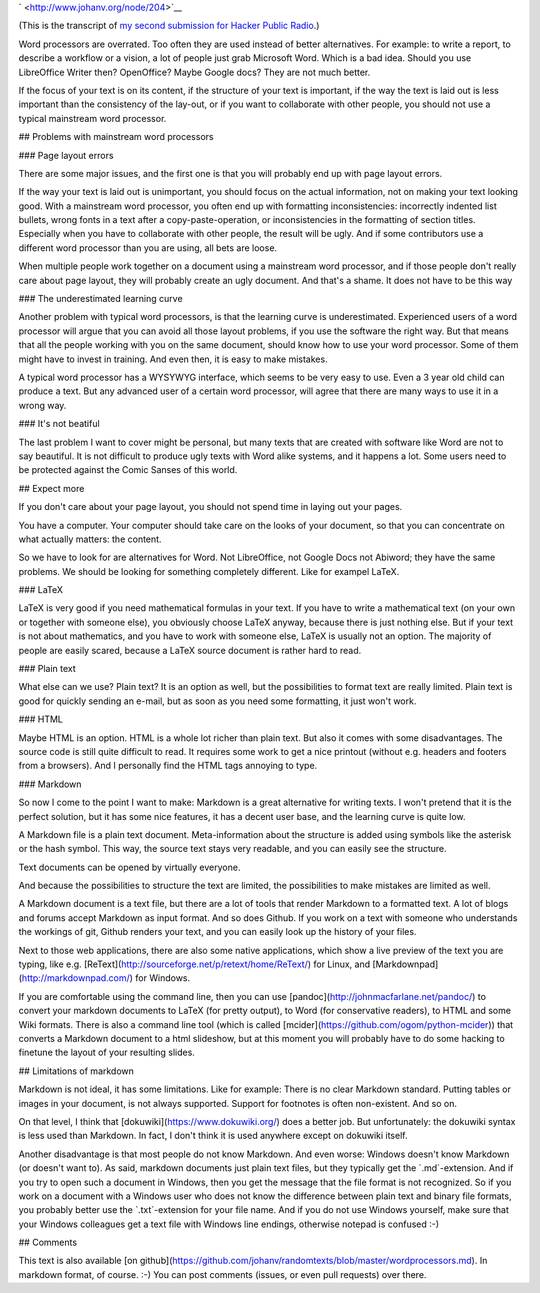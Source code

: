 .. title: Word processors are overrated
.. slug: node-204
.. date: 2013-04-24 12:20:32
.. tags: file formats
.. link:
.. description: 
.. type: text

` <http://www.johanv.org/node/204>`__

(This is the transcript of
`my second submission for Hacker Public
Radio <http://www.hackerpublicradio.org/eps.php?id=1238>`__.)

Word
processors are overrated. Too often they are used instead of better
alternatives. For example: to write a report, to describe a workflow or
a vision, a lot of people just grab Microsoft Word. Which is a bad idea.
Should you use LibreOffice Writer then? OpenOffice? Maybe Google docs?
They are not much better.

If the focus of your text is on its
content, if the structure of your text is important, if the way the text
is laid out is less important than the consistency of the lay-out, or if
you want to collaborate with other people, you should not use a typical
mainstream word processor.

## Problems with mainstream word
processors

### Page layout errors

There are some major issues,
and the first one is that you will probably end up with page layout
errors.

If the way your text is laid out is unimportant, you should
focus on the actual information, not on making your text looking good.
With a mainstream word processor, you often end up with formatting
inconsistencies: incorrectly indented list bullets, wrong fonts in a
text after a copy-paste-operation, or inconsistencies in the formatting
of section titles. Especially when you have to collaborate with other
people, the result will be ugly. And if some contributors use a
different word processor than you are using, all bets are
loose.

When multiple people work together on a document using a
mainstream word processor, and if those people don't really care about
page layout, they will probably create an ugly document. And that's a
shame. It does not have to be this way

### The underestimated
learning curve

Another problem with typical word processors, is
that the learning curve is underestimated. Experienced users of a word
processor will argue that you can avoid all those layout problems, if
you use the software the right way. But that means that all the people
working with you on the same document, should know how to use your word
processor. Some of them might have to invest in training. And even then,
it is easy to make mistakes. 

A typical word processor has a
WYSYWYG interface, which seems to be very easy to use. Even a 3 year old
child can produce a text. But any advanced user of a certain word
processor, will agree that there are many ways to use it in a wrong
way.

### It's not beatiful

The last problem I want to cover
might be personal, but many texts that are created with software like
Word are not to say beautiful. It is not difficult to produce ugly texts
with Word alike systems, and it happens a lot. Some users need to be
protected against the Comic Sanses of this world.

## Expect
more

If you don't care about your page layout, you should not spend
time in laying out your pages.

You have a computer. Your computer
should take care on the looks of your document, so that you can
concentrate on what actually matters: the content.

So we have to
look for are alternatives for Word. Not LibreOffice, not Google Docs not
Abiword; they have the same problems. We should be looking for something
completely different. Like for exampel LaTeX.

### LaTeX

LaTeX
is very good if you need mathematical formulas in your text. If you have
to write a mathematical text (on your own or together with someone
else), you obviously choose LaTeX anyway, because there is just nothing
else. But if your text is not about mathematics, and you have to work
with someone else, LaTeX is usually not an option. The majority of
people are easily scared, because a LaTeX source document is rather hard
to read.

### Plain text

What else can we use? Plain text? It
is an option as well, but the possibilities to format text are really
limited. Plain text is good for quickly sending an e-mail, but as soon
as you need some formatting, it just won't work.

###
HTML

Maybe HTML is an option. HTML is a whole lot richer than plain
text. But also it comes with some disadvantages. The source code is
still quite difficult to read. It requires some work to get a nice
printout (without e.g. headers and footers from a browsers). And I
personally find the HTML tags annoying to type.

###
Markdown

So now I come to the point I want to make: Markdown is a
great alternative for writing texts. I won't pretend that it is the
perfect solution, but it has some nice features, it has a decent user
base, and the learning curve is quite low.

A Markdown file is a
plain text document. Meta-information about the structure is added using
symbols like the asterisk or the hash symbol. This way, the source text
stays very readable, and you can easily see the structure. 

Text
documents can be opened by virtually everyone. 

And because the
possibilities to structure the text are limited, the possibilities to
make mistakes are limited as well.

A Markdown document is a text
file, but there are a lot of tools that render Markdown to a formatted
text. A lot of blogs and forums accept Markdown as input format. And so
does Github. If you work on a text with someone who understands the
workings of git, Github renders your text, and you can easily look up
the history of your files.

Next to those web applications, there
are also some native applications, which show a live preview of the text
you are typing, like e.g.
[ReText](http://sourceforge.net/p/retext/home/ReText/) for Linux, and
[Markdownpad](http://markdownpad.com/) for Windows.

If you are
comfortable using the command line, then you can use
[pandoc](http://johnmacfarlane.net/pandoc/) to convert your markdown
documents to LaTeX (for pretty output), to Word (for conservative
readers), to HTML and some Wiki formats. There is also a command line
tool (which is called [mcider](https://github.com/ogom/python-mcider))
that converts a Markdown document to a html slideshow, but at this
moment you will probably have to do some hacking to finetune the layout
of your resulting slides.

## Limitations of markdown

Markdown
is not ideal, it has some limitations. Like for example: There is no
clear Markdown standard. Putting tables or images in your document, is
not always supported. Support for footnotes is often non-existent. And
so on.

On that level, I think that
[dokuwiki](https://www.dokuwiki.org/) does a better job. But
unfortunately: the dokuwiki syntax is less used than Markdown. In fact,
I don't think it is used anywhere except on dokuwiki
itself.

Another disadvantage is that most people do not know
Markdown. And even worse: Windows doesn't know Markdown (or doesn't want
to). As said, markdown documents just plain text files, but they
typically get the \`.md\`-extension. And if you try to open such a
document in Windows, then you get the message that the file format is
not recognized. So if you work on a document with a Windows user who
does not know the difference between plain text and binary file formats,
you probably better use the \`.txt\`-extension for your file name. And
if you do not use Windows yourself, make sure that your Windows
colleagues get a text file with Windows line endings, otherwise notepad
is confused :-)

## Comments

This text is also available [on
github](https://github.com/johanv/randomtexts/blob/master/wordprocessors.md).
In markdown format, of course. :-) You can post comments (issues, or
even pull requests) over there.


